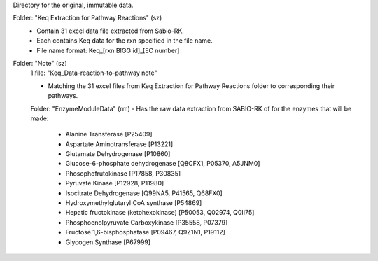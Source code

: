 Directory for the original, immutable data.

Folder: "Keq Extraction for Pathway Reactions" (sz) 
 - Contain 31 excel data file extracted from Sabio-RK.
 - Each contains Keq data for the rxn specified in the file name.
 - File name format: Keq_[rxn BIGG id]_[EC number]

Folder: "Note" (sz)
 1.file: "Keq_Data-reaction-to-pathway note"
 
 - Matching the 31 excel files from Keq Extraction for Pathway Reactions folder to corresponding their pathways.
 
 Folder: "EnzymeModuleData" (rm)
 - Has the raw data extraction from SABIO-RK of for the enzymes that will be made: 
    - Alanine Transferase [P25409]
    - Aspartate Aminotransferase [P13221]
    - Glutamate Dehydrogenase [P10860]
    - Glucose-6-phosphate dehydrogenase [Q8CFX1, P05370, A5JNM0]
    - Phosophofrutokinase [P17858, P30835]
    - Pyruvate Kinase [P12928, P11980]
    - Isocitrate Dehydrogenase [Q99NA5, P41565, Q68FX0]
    - Hydroxymethylglutaryl CoA synthase [P54869]
    - Hepatic fructokinase (ketohexokinase) [P50053, Q02974, Q0II75]
    - Phosphoenolpyruvate Carboxykinase [P35558, P07379]
    - Fructose 1,6-bisphosphatase [P09467, Q9Z1N1, P19112]
    - Glycogen Synthase [P67999]
 
  

